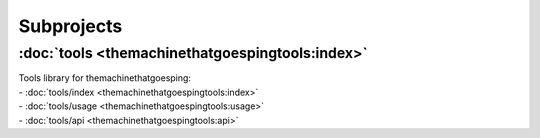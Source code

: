 .. SPDX-FileCopyrightText: 2022 Alexandre Schimel
.. SPDX-FileCopyrightText: 2022 Peter Urban, Ghent University
..
.. SPDX-License-Identifier: MPL-2.0

Subprojects
===========

.. .. _tools:

:doc:`tools <themachinethatgoespingtools:index>`
------------
| Tools library for themachinethatgoesping:
| - :doc:`tools/index <themachinethatgoespingtools:index>`
| - :doc:`tools/usage <themachinethatgoespingtools:usage>`
| - :doc:`tools/api <themachinethatgoespingtools:api>`

